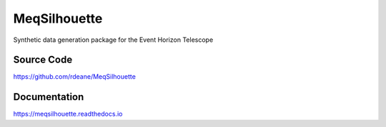 =============
MeqSilhouette
=============

Synthetic data generation package for the Event Horizon Telescope

Source Code
-----------

https://github.com/rdeane/MeqSilhouette

Documentation
-------------

https://meqsilhouette.readthedocs.io
